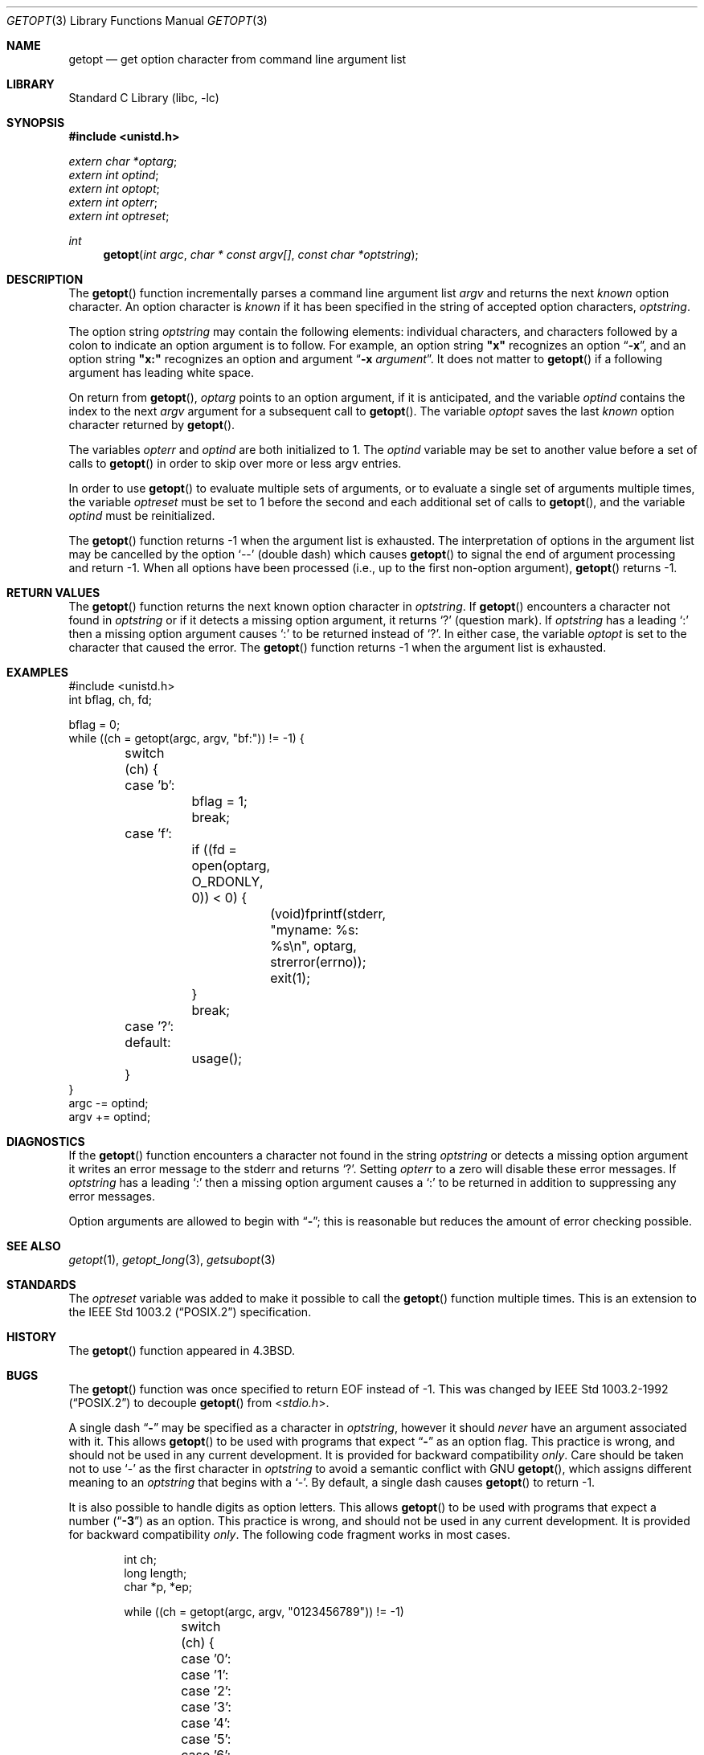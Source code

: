 .\"	$NetBSD: getopt.3,v 1.31 2003/09/23 10:26:54 wiz Exp $
.\"
.\" Copyright (c) 1988, 1991, 1993
.\"	The Regents of the University of California.  All rights reserved.
.\"
.\" Redistribution and use in source and binary forms, with or without
.\" modification, are permitted provided that the following conditions
.\" are met:
.\" 1. Redistributions of source code must retain the above copyright
.\"    notice, this list of conditions and the following disclaimer.
.\" 2. Redistributions in binary form must reproduce the above copyright
.\"    notice, this list of conditions and the following disclaimer in the
.\"    documentation and/or other materials provided with the distribution.
.\" 3. Neither the name of the University nor the names of its contributors
.\"    may be used to endorse or promote products derived from this software
.\"    without specific prior written permission.
.\"
.\" THIS SOFTWARE IS PROVIDED BY THE REGENTS AND CONTRIBUTORS ``AS IS'' AND
.\" ANY EXPRESS OR IMPLIED WARRANTIES, INCLUDING, BUT NOT LIMITED TO, THE
.\" IMPLIED WARRANTIES OF MERCHANTABILITY AND FITNESS FOR A PARTICULAR PURPOSE
.\" ARE DISCLAIMED.  IN NO EVENT SHALL THE REGENTS OR CONTRIBUTORS BE LIABLE
.\" FOR ANY DIRECT, INDIRECT, INCIDENTAL, SPECIAL, EXEMPLARY, OR CONSEQUENTIAL
.\" DAMAGES (INCLUDING, BUT NOT LIMITED TO, PROCUREMENT OF SUBSTITUTE GOODS
.\" OR SERVICES; LOSS OF USE, DATA, OR PROFITS; OR BUSINESS INTERRUPTION)
.\" HOWEVER CAUSED AND ON ANY THEORY OF LIABILITY, WHETHER IN CONTRACT, STRICT
.\" LIABILITY, OR TORT (INCLUDING NEGLIGENCE OR OTHERWISE) ARISING IN ANY WAY
.\" OUT OF THE USE OF THIS SOFTWARE, EVEN IF ADVISED OF THE POSSIBILITY OF
.\" SUCH DAMAGE.
.\"
.\"     @(#)getopt.3	8.5 (Berkeley) 4/27/95
.\" $FreeBSD: projects/vps/lib/libc/stdlib/getopt.3 251069 2013-05-28 20:57:40Z emaste $
.\"
.Dd April 27, 1995
.Dt GETOPT 3
.Os
.Sh NAME
.Nm getopt
.Nd get option character from command line argument list
.Sh LIBRARY
.Lb libc
.Sh SYNOPSIS
.In unistd.h
.Vt extern char *optarg ;
.Vt extern int optind ;
.Vt extern int optopt ;
.Vt extern int opterr ;
.Vt extern int optreset ;
.Ft int
.Fn getopt "int argc" "char * const argv[]" "const char *optstring"
.Sh DESCRIPTION
The
.Fn getopt
function incrementally parses a command line argument list
.Fa argv
and returns the next
.Em known
option character.
An option character is
.Em known
if it has been specified in the string of accepted option characters,
.Fa optstring .
.Pp
The option string
.Fa optstring
may contain the following elements: individual characters, and
characters followed by a colon to indicate an option argument
is to follow.
For example, an option string
.Li \&"x"
recognizes an option
.Dq Fl x ,
and an option string
.Li \&"x:"
recognizes an option and argument
.Dq Fl x Ar argument .
It does not matter to
.Fn getopt
if a following argument has leading white space.
.Pp
On return from
.Fn getopt ,
.Va optarg
points to an option argument, if it is anticipated,
and the variable
.Va optind
contains the index to the next
.Fa argv
argument for a subsequent call
to
.Fn getopt .
The variable
.Va optopt
saves the last
.Em known
option character returned by
.Fn getopt .
.Pp
The variables
.Va opterr
and
.Va optind
are both initialized to 1.
The
.Va optind
variable may be set to another value before a set of calls to
.Fn getopt
in order to skip over more or less argv entries.
.Pp
In order to use
.Fn getopt
to evaluate multiple sets of arguments, or to evaluate a single set of
arguments multiple times,
the variable
.Va optreset
must be set to 1 before the second and each additional set of calls to
.Fn getopt ,
and the variable
.Va optind
must be reinitialized.
.Pp
The
.Fn getopt
function returns \-1 when the argument list is exhausted.
The interpretation of options in the argument list may be cancelled
by the option
.Ql --
(double dash) which causes
.Fn getopt
to signal the end of argument processing and return \-1.
When all options have been processed (i.e., up to the first non-option
argument),
.Fn getopt
returns \-1.
.Sh RETURN VALUES
The
.Fn getopt
function returns the next known option character in
.Fa optstring .
If
.Fn getopt
encounters a character not found in
.Fa optstring
or if it detects a missing option argument,
it returns
.Ql \&?
(question mark).
If
.Fa optstring
has a leading
.Ql \&:
then a missing option argument causes
.Ql \&:
to be returned instead of
.Ql \&? .
In either case, the variable
.Va optopt
is set to the character that caused the error.
The
.Fn getopt
function returns \-1 when the argument list is exhausted.
.Sh EXAMPLES
.Bd -literal -compact
#include <unistd.h>
int bflag, ch, fd;

bflag = 0;
while ((ch = getopt(argc, argv, "bf:")) != -1) {
	switch (ch) {
	case 'b':
		bflag = 1;
		break;
	case 'f':
		if ((fd = open(optarg, O_RDONLY, 0)) \*[Lt] 0) {
			(void)fprintf(stderr,
			    "myname: %s: %s\en", optarg, strerror(errno));
			exit(1);
		}
		break;
	case '?':
	default:
		usage();
	}
}
argc -= optind;
argv += optind;
.Ed
.Sh DIAGNOSTICS
If the
.Fn getopt
function encounters a character not found in the string
.Fa optstring
or detects
a missing option argument it writes an error message to the
.Dv stderr
and returns
.Ql \&? .
Setting
.Va opterr
to a zero will disable these error messages.
If
.Fa optstring
has a leading
.Ql \&:
then a missing option argument causes a
.Ql \&:
to be returned in addition to suppressing any error messages.
.Pp
Option arguments are allowed to begin with
.Dq Li \- ;
this is reasonable but reduces the amount of error checking possible.
.Sh SEE ALSO
.Xr getopt 1 ,
.Xr getopt_long 3 ,
.Xr getsubopt 3
.Sh STANDARDS
The
.Va optreset
variable was added to make it possible to call the
.Fn getopt
function multiple times.
This is an extension to the
.St -p1003.2
specification.
.Sh HISTORY
The
.Fn getopt
function appeared in
.Bx 4.3 .
.Sh BUGS
The
.Fn getopt
function was once specified to return
.Dv EOF
instead of \-1.
This was changed by
.St -p1003.2-92
to decouple
.Fn getopt
from
.In stdio.h .
.Pp
A single dash
.Dq Li -
may be specified as a character in
.Fa optstring ,
however it should
.Em never
have an argument associated with it.
This allows
.Fn getopt
to be used with programs that expect
.Dq Li -
as an option flag.
This practice is wrong, and should not be used in any current development.
It is provided for backward compatibility
.Em only .
Care should be taken not to use
.Ql \&-
as the first character in
.Fa optstring
to avoid a semantic conflict with
.Tn GNU
.Fn getopt ,
which assigns different meaning to an
.Fa optstring
that begins with a
.Ql \&- .
By default, a single dash causes
.Fn getopt
to return \-1.
.Pp
It is also possible to handle digits as option letters.
This allows
.Fn getopt
to be used with programs that expect a number
.Pq Dq Li \&-\&3
as an option.
This practice is wrong, and should not be used in any current development.
It is provided for backward compatibility
.Em only .
The following code fragment works in most cases.
.Bd -literal -offset indent
int ch;
long length;
char *p, *ep;

while ((ch = getopt(argc, argv, "0123456789")) != -1)
	switch (ch) {
	case '0': case '1': case '2': case '3': case '4':
	case '5': case '6': case '7': case '8': case '9':
		p = argv[optind - 1];
		if (p[0] == '-' \*[Am]\*[Am] p[1] == ch \*[Am]\*[Am] !p[2]) {
			length = ch - '0';
			ep = "";
		} else if (argv[optind] \*[Am]\*[Am] argv[optind][1] == ch) {
			length = strtol((p = argv[optind] + 1),
			    \*[Am]ep, 10);
			optind++;
			optreset = 1;
		} else
			usage();
		if (*ep != '\e0')
			errx(EX_USAGE, "illegal number -- %s", p);
		break;
	}
.Ed
